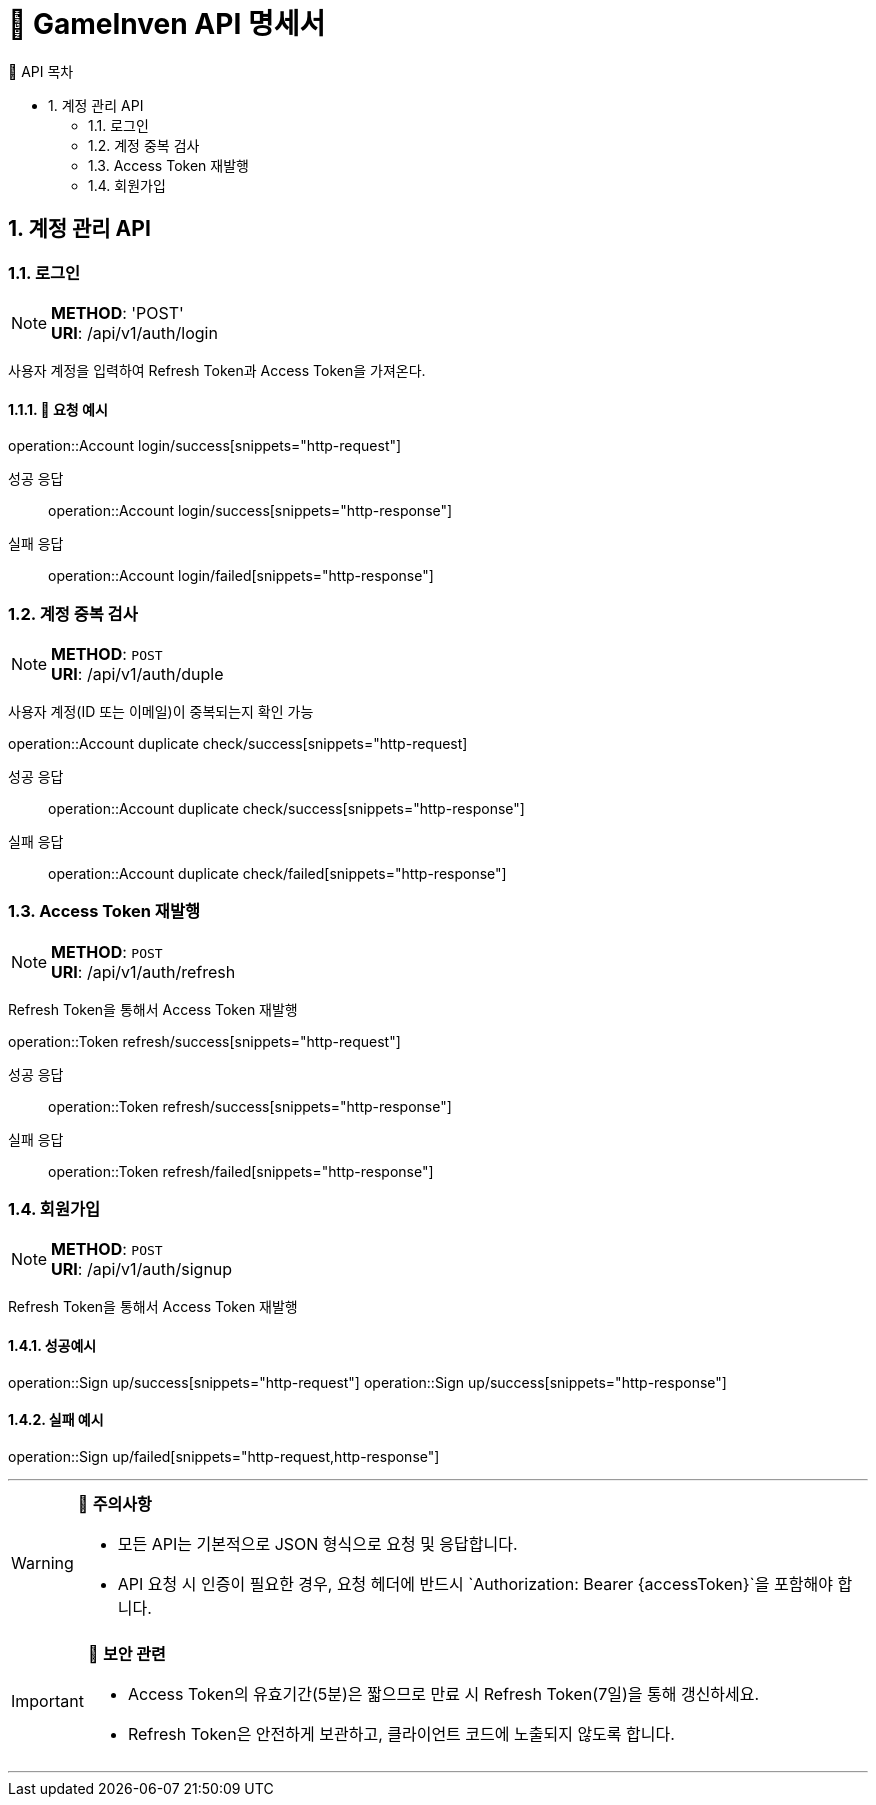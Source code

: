 = 🚀 GameInven API 명세서
:toc: left
:toclevels: 2
:toc-title: 🚩 API 목차
:doctype: book
:icons: font
:source-highlighter: highlightjs
:sectanchors:
:sectnums:
:snippets: {snippets}
:operation-http-request-title: 🔹 요청 예시
:operation-http-response-title: 🔸 응답 예시

++++
<style>
#toc a {
    color: #000000 !important; /* 검정색 */
    text-decoration: none;
}
#toc a:hover {
    color: SKYBLUE !important; /* 호버 시 분홍색 */
}
</style>
++++

== 계정 관리 API

=== 로그인
[NOTE]
**METHOD**: 'POST' +
**URI**: /api/v1/auth/login

사용자 계정을 입력하여 Refresh Token과 Access Token을 가져온다.

==== 🔹 요청 예시
operation::Account login/success[snippets="http-request"]

[tabs]
======
성공 응답::
+
--
operation::Account login/success[snippets="http-response"]
--

실패 응답::
+
--
operation::Account login/failed[snippets="http-response"]
--
======

=== 계정 중복 검사
[NOTE]
**METHOD**: `POST` +
**URI**: /api/v1/auth/duple

사용자 계정(ID 또는 이메일)이 중복되는지 확인 가능

operation::Account duplicate check/success[snippets="http-request]

[tabs]
======
성공 응답::
+
--
operation::Account duplicate check/success[snippets="http-response"]
--

실패 응답::
+
--
operation::Account duplicate check/failed[snippets="http-response"]
--
======

=== Access Token 재발행
[NOTE]
**METHOD**: `POST` +
**URI**: /api/v1/auth/refresh

Refresh Token을 통해서 Access Token 재발행

operation::Token refresh/success[snippets="http-request"]

[tabs]
======
성공 응답::
+
--
operation::Token refresh/success[snippets="http-response"]
--

실패 응답::
+
--
operation::Token refresh/failed[snippets="http-response"]
--
======

=== 회원가입
[NOTE]
**METHOD**: `POST` +
**URI**: /api/v1/auth/signup

Refresh Token을 통해서 Access Token 재발행

==== 성공예시

operation::Sign up/success[snippets="http-request"]
operation::Sign up/success[snippets="http-response"]

==== 실패 예시

operation::Sign up/failed[snippets="http-request,http-response"]

---

[WARNING]
====
📌 **주의사항**

- 모든 API는 기본적으로 JSON 형식으로 요청 및 응답합니다.
- API 요청 시 인증이 필요한 경우, 요청 헤더에 반드시 `Authorization: Bearer {accessToken}`을 포함해야 합니다.
====

[IMPORTANT]
====
🔐 **보안 관련**

- Access Token의 유효기간(5분)은 짧으므로 만료 시 Refresh Token(7일)을 통해 갱신하세요.
- Refresh Token은 안전하게 보관하고, 클라이언트 코드에 노출되지 않도록 합니다.
====

---